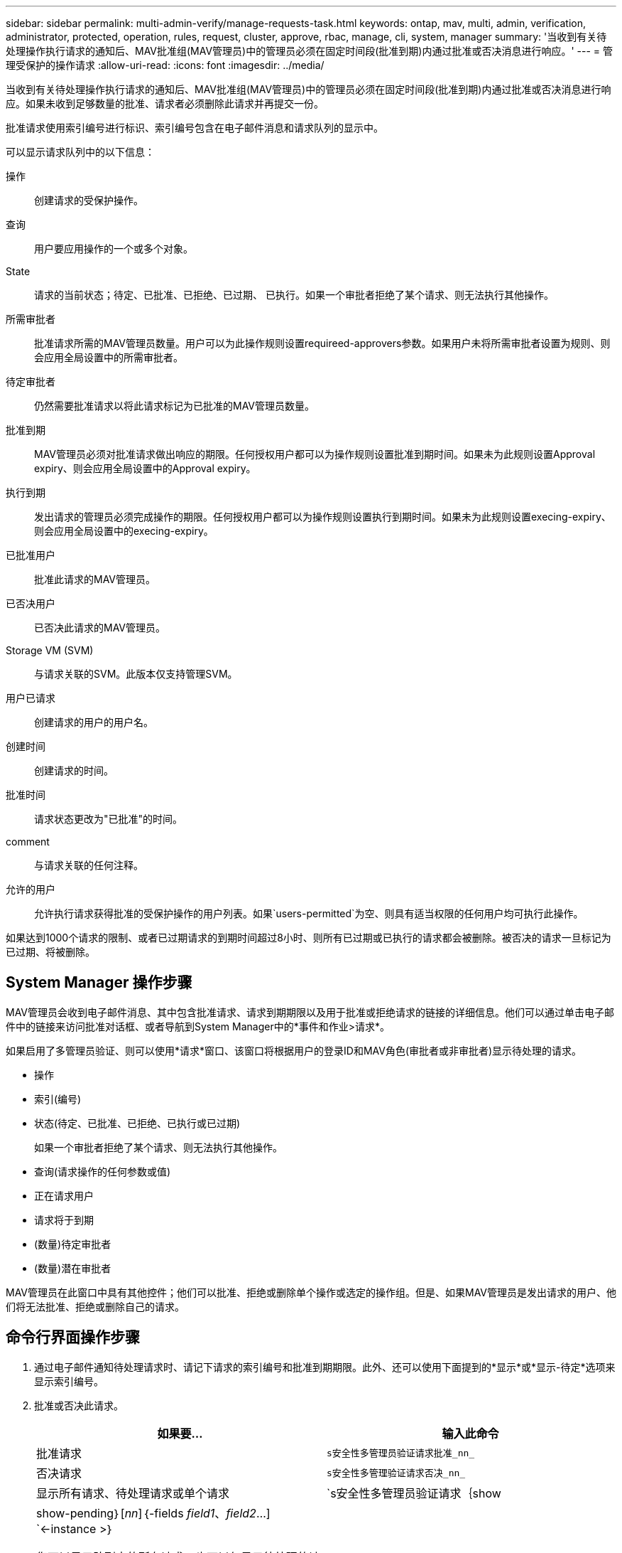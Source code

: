 ---
sidebar: sidebar 
permalink: multi-admin-verify/manage-requests-task.html 
keywords: ontap, mav, multi, admin, verification, administrator, protected, operation, rules, request, cluster, approve, rbac, manage, cli, system, manager 
summary: '当收到有关待处理操作执行请求的通知后、MAV批准组(MAV管理员)中的管理员必须在固定时间段(批准到期)内通过批准或否决消息进行响应。' 
---
= 管理受保护的操作请求
:allow-uri-read: 
:icons: font
:imagesdir: ../media/


[role="lead"]
当收到有关待处理操作执行请求的通知后、MAV批准组(MAV管理员)中的管理员必须在固定时间段(批准到期)内通过批准或否决消息进行响应。如果未收到足够数量的批准、请求者必须删除此请求并再提交一份。

批准请求使用索引编号进行标识、索引编号包含在电子邮件消息和请求队列的显示中。

可以显示请求队列中的以下信息：

操作:: 创建请求的受保护操作。
查询:: 用户要应用操作的一个或多个对象。
State:: 请求的当前状态；待定、已批准、已拒绝、已过期、 已执行。如果一个审批者拒绝了某个请求、则无法执行其他操作。
所需审批者:: 批准请求所需的MAV管理员数量。用户可以为此操作规则设置requireed-approvers参数。如果用户未将所需审批者设置为规则、则会应用全局设置中的所需审批者。
待定审批者:: 仍然需要批准请求以将此请求标记为已批准的MAV管理员数量。
批准到期:: MAV管理员必须对批准请求做出响应的期限。任何授权用户都可以为操作规则设置批准到期时间。如果未为此规则设置Approval expiry、则会应用全局设置中的Approval expiry。
执行到期:: 发出请求的管理员必须完成操作的期限。任何授权用户都可以为操作规则设置执行到期时间。如果未为此规则设置execing-expiry、则会应用全局设置中的execing-expiry。
已批准用户:: 批准此请求的MAV管理员。
已否决用户:: 已否决此请求的MAV管理员。
Storage VM (SVM):: 与请求关联的SVM。此版本仅支持管理SVM。
用户已请求:: 创建请求的用户的用户名。
创建时间:: 创建请求的时间。
批准时间:: 请求状态更改为"已批准"的时间。
comment:: 与请求关联的任何注释。
允许的用户:: 允许执行请求获得批准的受保护操作的用户列表。如果`users-permitted`为空、则具有适当权限的任何用户均可执行此操作。


如果达到1000个请求的限制、或者已过期请求的到期时间超过8小时、则所有已过期或已执行的请求都会被删除。被否决的请求一旦标记为已过期、将被删除。



== System Manager 操作步骤

MAV管理员会收到电子邮件消息、其中包含批准请求、请求到期期限以及用于批准或拒绝请求的链接的详细信息。他们可以通过单击电子邮件中的链接来访问批准对话框、或者导航到System Manager中的*事件和作业>请求*。

如果启用了多管理员验证、则可以使用*请求*窗口、该窗口将根据用户的登录ID和MAV角色(审批者或非审批者)显示待处理的请求。

* 操作
* 索引(编号)
* 状态(待定、已批准、已拒绝、已执行或已过期)
+
如果一个审批者拒绝了某个请求、则无法执行其他操作。

* 查询(请求操作的任何参数或值)
* 正在请求用户
* 请求将于到期
* (数量)待定审批者
* (数量)潜在审批者


MAV管理员在此窗口中具有其他控件；他们可以批准、拒绝或删除单个操作或选定的操作组。但是、如果MAV管理员是发出请求的用户、他们将无法批准、拒绝或删除自己的请求。



== 命令行界面操作步骤

. 通过电子邮件通知待处理请求时、请记下请求的索引编号和批准到期期限。此外、还可以使用下面提到的*显示*或*显示-待定*选项来显示索引编号。
. 批准或否决此请求。
+
[cols="50,50"]
|===
| 如果要… | 输入此命令 


 a| 
批准请求
 a| 
`s安全性多管理员验证请求批准_nn_`



 a| 
否决请求
 a| 
`s安全性多管理验证请求否决_nn_`



 a| 
显示所有请求、待处理请求或单个请求
 a| 
`s安全性多管理员验证请求｛show | show-pending｝[_nn_]｛-fields _field1_、_field2_...] `<-instance >｝

您可以显示队列中的所有请求、也可以仅显示待处理的请求。如果输入索引编号、则仅显示该索引编号的信息。您可以使用`字段`参数显示有关特定字段的信息、也可以使用`实例`参数显示有关所有字段的信息。



 a| 
删除请求
 a| 
`s安全性多管理验证请求delete _nn_`

|===


在MAV管理员收到索引编号为3的请求电子邮件后、以下顺序将批准请求、该电子邮件已获得一项批准。

[listing]
----
          cluster1::> security multi-admin-verify request show-pending
                                   Pending
Index Operation      Query State   Approvers Requestor
----- -------------- ----- ------- --------- ---------
    3 volume delete  -     pending 1         julia


cluster-1::> security multi-admin-verify request approve 3

cluster-1::> security multi-admin-verify request show 3

     Request Index: 3
         Operation: volume delete
             Query: -
             State: approved
Required Approvers: 2
 Pending Approvers: 0
   Approval Expiry: 2/25/2022 14:32:03
  Execution Expiry: 2/25/2022 14:35:36
         Approvals: mav-admin2
       User Vetoed: -
           Vserver: cluster-1
    User Requested: julia
      Time Created: 2/25/2022 13:32:03
     Time Approved: 2/25/2022 13:35:36
           Comment: -
   Users Permitted: -
----
在MAV管理员收到索引编号为3的请求电子邮件后、以下顺序将否决此请求、此电子邮件已获得一项批准。

[listing]
----
      cluster1::> security multi-admin-verify request show-pending
                                   Pending
Index Operation      Query State   Approvers Requestor
----- -------------- ----- ------- --------- ---------
    3 volume delete  -     pending 1         pavan


cluster-1::> security multi-admin-verify request veto 3

cluster-1::> security multi-admin-verify request show 3

     Request Index: 3
         Operation: volume delete
             Query: -
             State: vetoed
Required Approvers: 2
 Pending Approvers: 0
   Approval Expiry: 2/25/2022 14:32:03
  Execution Expiry: 2/25/2022 14:35:36
         Approvals: mav-admin1
       User Vetoed: mav-admin2
           Vserver: cluster-1
    User Requested: pavan
      Time Created: 2/25/2022 13:32:03
     Time Approved: 2/25/2022 13:35:36
           Comment: -
   Users Permitted: -
----